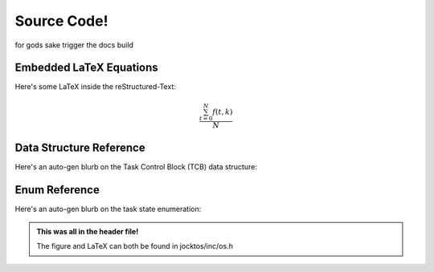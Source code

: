 =================================================
Source Code!
=================================================

for gods sake trigger the docs build

Embedded LaTeX Equations
-------------------------------------------------
Here's some LaTeX inside the reStructured-Text:

.. math::

   \frac{ \sum_{t=0}^{N}f(t,k) }{N}

Data Structure Reference
-------------------------------------------------
Here's an auto-gen blurb on the Task Control Block (TCB) data structure:

.. doxygenstruct:: T_TaskControlBlock
   :project: jocktos-docs
   :members:

Enum Reference
-------------------------------------------------
Here's an auto-gen blurb on the task state enumeration:

.. doxygenenum:: E_TaskState
   :project: jocktos-docs

.. admonition:: This was all in the header file!

    The figure and LaTeX can both be found in jocktos/inc/os.h
